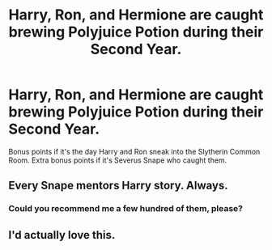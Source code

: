 #+TITLE: Harry, Ron, and Hermione are caught brewing Polyjuice Potion during their Second Year.

* Harry, Ron, and Hermione are caught brewing Polyjuice Potion during their Second Year.
:PROPERTIES:
:Author: Raesong
:Score: 18
:DateUnix: 1592715260.0
:DateShort: 2020-Jun-21
:FlairText: Prompt/Request
:END:
Bonus points if it's the day Harry and Ron sneak into the Slytherin Common Room. Extra bonus points if it's Severus Snape who caught them.


** Every Snape mentors Harry story. Always.
:PROPERTIES:
:Author: alicecooperunicorn
:Score: 13
:DateUnix: 1592736720.0
:DateShort: 2020-Jun-21
:END:

*** Could you recommend me a few hundred of them, please?
:PROPERTIES:
:Author: NathemaBlackmoon
:Score: 9
:DateUnix: 1592741887.0
:DateShort: 2020-Jun-21
:END:


** I'd actually love this.
:PROPERTIES:
:Author: LiriStorm
:Score: 2
:DateUnix: 1592724506.0
:DateShort: 2020-Jun-21
:END:

